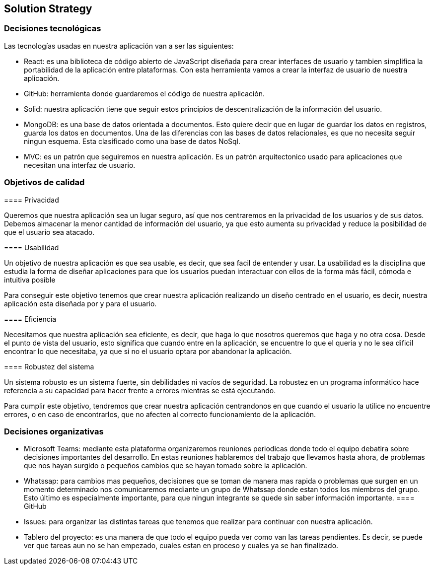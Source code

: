 [[section-solution-strategy]]
== Solution Strategy



[role="arc42help"]
=== Decisiones tecnológicas
****
Las tecnologías usadas en nuestra aplicación van a ser las siguientes:

* React: es una biblioteca de código abierto de JavaScript diseñada para crear interfaces de usuario y tambien simplifica la portabilidad de la aplicación entre plataformas. Con esta herramienta vamos a crear la interfaz de usuario de nuestra aplicación. 
* GitHub: herramienta donde guardaremos el código de nuestra aplicación. 
* Solid: nuestra aplicación tiene que seguir estos principios de descentralización de la información del usuario. 
* MongoDB: es una base de datos orientada a documentos. Esto quiere decir que en lugar de guardar los datos en registros, guarda los datos en documentos. Una de las diferencias con las bases de datos relacionales, es que no necesita seguir ningun esquema. Esta clasificado como una base de datos NoSql.
* MVC: es un patrón que seguiremos en nuestra aplicación. Es un patrón arquitectonico usado para aplicaciones que necesitan una interfaz de usuario. 
****

[role="arc42help"]
=== Objetivos de calidad
****
==== Privacidad
****
Queremos que nuestra aplicación sea un lugar seguro, así que nos centraremos en la privacidad de los usuarios y de sus datos. Debemos almacenar la menor cantidad de información del usuario, ya que esto aumenta su privacidad y reduce la posibilidad de que el usuario sea atacado.
****
==== Usabilidad
****
Un objetivo de nuestra aplicación es que sea usable, es decir, que sea facil de entender y usar. La usabilidad es la disciplina que estudia la forma de diseñar aplicaciones para que los usuarios puedan interactuar con ellos de la forma más fácil, cómoda e intuitiva posible

Para conseguir este objetivo tenemos que crear nuestra aplicación realizando un diseño centrado en el usuario, es decir, nuestra aplicación esta diseñada por y para el usuario.
****
==== Eficiencia
****
Necesitamos que nuestra aplicación sea eficiente, es decir, que haga lo que nosotros queremos que haga y no otra cosa. Desde el punto de vista del usuario, esto significa que cuando entre en la aplicación, se encuentre lo que el queria y no le sea dificil encontrar lo que necesitaba, ya que si no el usuario optara por abandonar la aplicación.
****
==== Robustez del sistema
****
Un sistema robusto es un sistema fuerte, sin debilidades ni vacíos de seguridad. La robustez en un programa informático hace referencia a su capacidad para hacer frente a errores mientras se está ejecutando. 

Para cumplir este objetivo, tendremos que crear nuestra aplicación centrandonos en que cuando el usuario la utilice no encuentre errores, o en caso de encontrarlos, que no afecten al correcto funcionamiento de la aplicación.
****
****

[role="arc42help"]
=== Decisiones organizativas
****
* Microsoft Teams: mediante esta plataforma organizaremos reuniones periodicas donde todo el equipo debatira sobre decisiones importantes del desarrollo. En estas reuniones hablaremos del trabajo que llevamos hasta ahora, de problemas que nos hayan surgido o pequeños cambios que se hayan tomado sobre la aplicación. 
* Whatssap: para cambios mas pequeños, decisiones que se toman de manera mas rapida o problemas que surgen en un momento determinado nos comunicaremos mediante un grupo de Whatssap donde estan todos los miembros del grupo. Esto último es especialmente importante, para que ningun integrante se quede sin saber información importante.
==== GitHub
****
* Issues: para organizar las distintas tareas que tenemos que realizar para continuar con nuestra aplicación.
* Tablero del proyecto: es una manera de que todo el equipo pueda ver como van las tareas pendientes. Es decir, se puede ver que tareas aun no se han empezado, cuales estan en proceso y cuales ya se han finalizado.
****
****
